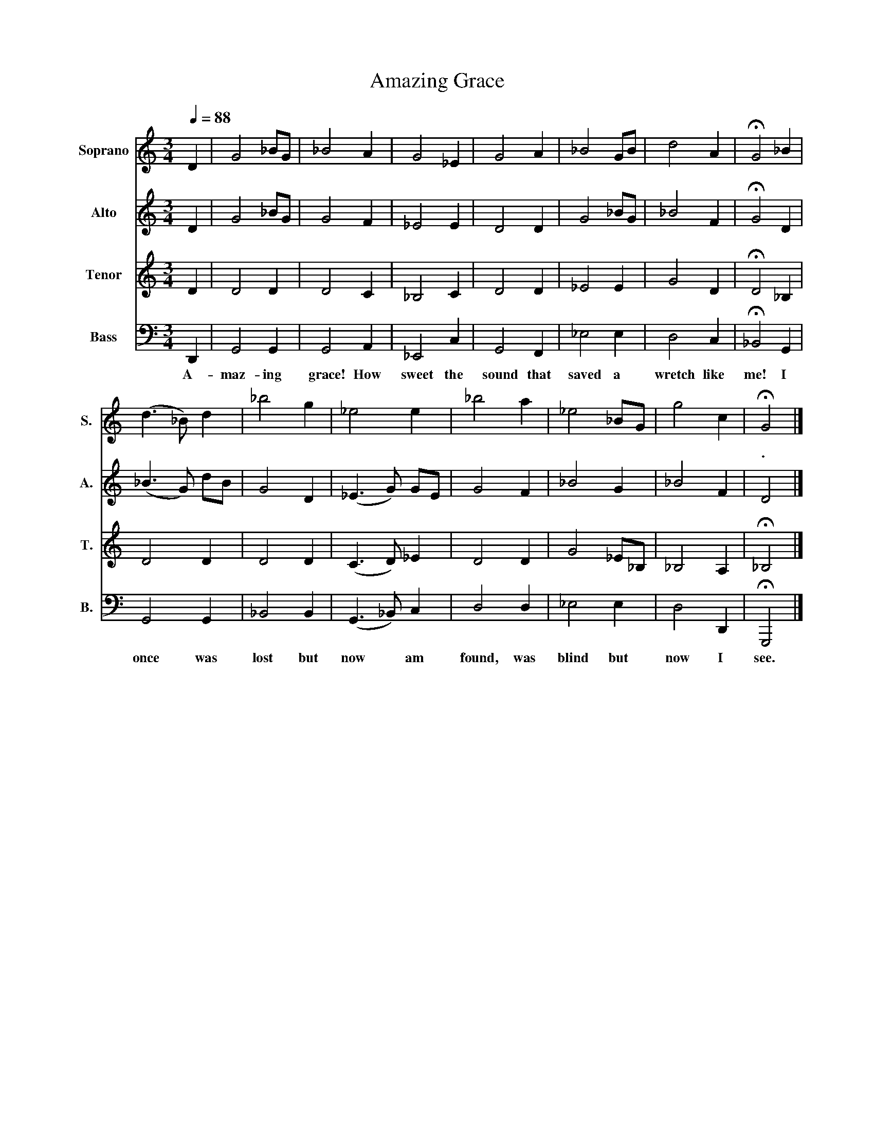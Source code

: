 X:1
T:Amazing Grace
%%score 1 2 3 4
L:1/4
Q:1/4=88
M:3/4
I:linebreak $
K:C
V:1 treble nm="Soprano" snm="S."
V:2 treble nm="Alto" snm="A."
L:1/8
V:3 treble nm="Tenor" snm="T."
V:4 bass nm="Bass" snm="B."
V:1
 D | G2 _B/G/ | _B2 A | G2 _E | G2 A | _B2 G/B/ | d2 A | !fermata!G2 _B |$ (d3/2 _B/) d | _b2 g | %10
w: ||||||||||
 _e2 e | _b2 a | _e2 _B/G/ | g2 c | !fermata!G2 |] %15
w: ||||.|
V:2
 D2 | G4 _BG | G4 F2 | _E4 E2 | D4 D2 | G4 _BG | _B4 F2 | !fermata!G4 D2 |$ (_B3 G) dB | G4 D2 | %10
 (_E3 G) GE | G4 F2 | _B4 G2 | _B4 F2 | D4 |] %15
V:3
 D | D2 D | D2 C | _B,2 C | D2 D | _E2 E | G2 D | !fermata!D2 _B, |$ D2 D | D2 D | (C3/2 D/) _E | %11
 D2 D | G2 _E/_B,/ | _B,2 A, | !fermata!_B,2 |] %15
V:4
 D,, | G,,2 G,, | G,,2 A,, | _E,,2 C, | G,,2 F,, | _E,2 E, | D,2 C, | !fermata!_B,,2 G,, |$ %8
w: A-|maz- ing|grace! How|sweet the|sound that|saved a|wretch like|me! I|
 G,,2 G,, | _B,,2 B,, | (G,,3/2 _B,,/) C, | D,2 D, | _E,2 E, | D,2 D,, | !fermata!G,,,2 |] %15
w: once was|lost but|now * am|found, was|blind but|now I|see.|
